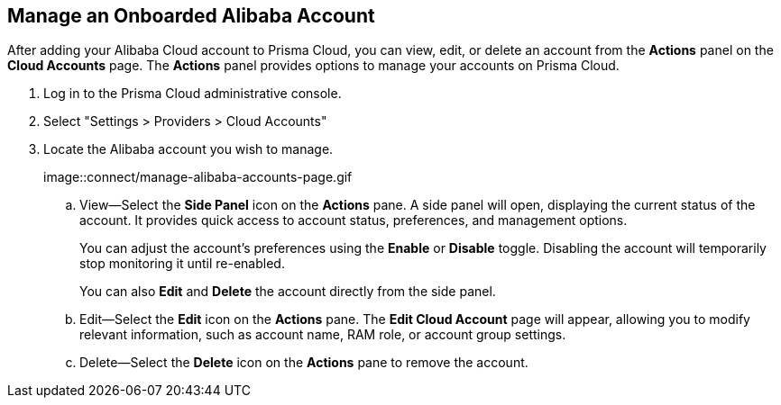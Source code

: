 :topic_type: task
[.task]
== Manage an Onboarded Alibaba Account

After adding your Alibaba Cloud account to Prisma Cloud, you can view, edit, or delete an account from the *Actions* panel on the *Cloud Accounts* page. The *Actions* panel provides options to manage your accounts on Prisma Cloud.

[.procedure]

. Log in to the Prisma Cloud administrative console.

. Select "Settings > Providers > Cloud Accounts"

. Locate the Alibaba account you wish to manage.
+
image::connect/manage-alibaba-accounts-page.gif
+
.. View—Select the *Side Panel* icon on the *Actions* pane. A side panel will open, displaying the current status of the account. It provides quick access to account status, preferences, and management options.
+
You can adjust the account's preferences using the *Enable* or *Disable* toggle. Disabling the account will temporarily stop monitoring it until re-enabled.
+
You can also *Edit* and *Delete* the account directly from the side panel.

.. Edit—Select the *Edit* icon on the *Actions* pane. The *Edit Cloud Account* page will appear, allowing you to modify relevant information, such as account name, RAM role, or account group settings.

.. Delete—Select the *Delete* icon on the *Actions* pane to remove the account.

